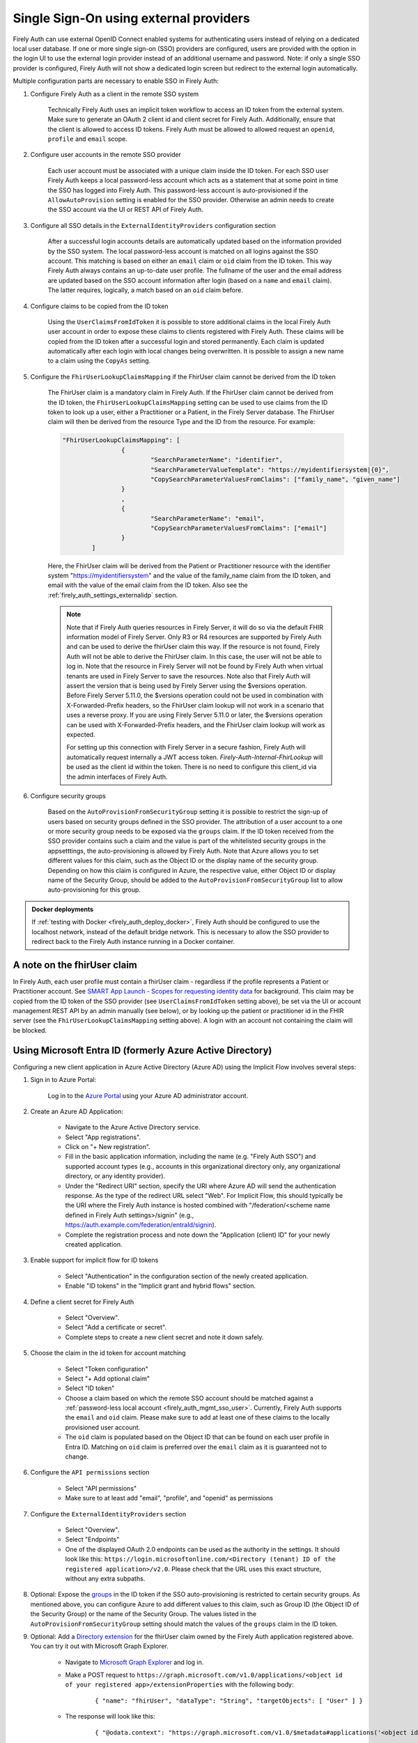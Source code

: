 .. _firely_auth_sso:

Single Sign-On using external providers
=======================================

Firely Auth can use external OpenID Connect enabled systems for authenticating users instead of relying on a dedicated local user database.
If one or more single sign-on (SSO) providers are configured, users are provided with the option in the login UI to use the external login provider instead of an additional username and password. Note: if only a single SSO provider is configured, Firely Auth will not show a dedicated login screen but redirect to the external login automatically.

Multiple configuration parts are necessary to enable SSO in Firely Auth:

#. Configure Firely Auth as a client in the remote SSO system 

    Technically Firely Auth uses an implicit token workflow to access an ID token from the external system. 
    Make sure to generate an OAuth 2 client id and client secret for Firely Auth. Additionally, ensure that the client is allowed to access ID tokens.
    Firely Auth must be allowed to allowed request an ``openid``, ``profile`` and ``email`` scope.

#. Configure user accounts in the remote SSO provider
    
    Each user account must be associated with a unique claim inside the ID token.
    For each SSO user Firely Auth keeps a local password-less account which acts as a statement that at some point in time the SSO has logged into Firely Auth.
    This password-less account is auto-provisioned if the ``AllowAutoProvision`` setting is enabled for the SSO provider. Otherwise an admin needs to create the SSO account via the UI or REST API of Firely Auth.

#. Configure all SSO details in the ``ExternalIdentityProviders`` configuration section

    After a successful login accounts details are automatically updated based on the information provided by the SSO system. 
    The local password-less account is matched on all logins against the SSO account. This matching is based on either an ``email`` claim or ``oid`` claim from the ID token. This way Firely Auth always contains an up-to-date user profile.
    The fullname of the user and the email address are updated based on the SSO account information after login (based on a ``name`` and ``email`` claim). The latter requires, logically, a match based on an ``oid`` claim before.

#. Configure claims to be copied from the ID token

    Using the ``UserClaimsFromIdToken`` it is possible to store additional claims in the local Firely Auth user account in order to expose these claims to clients registered with Firely Auth.
    These claims will be copied from the ID token after a successful login and stored permanently. Each claim is updated automatically after each login with local changes being overwritten.
    It is possible to assign a new name to a claim using the ``CopyAs`` setting.

#. Configure the ``FhirUserLookupClaimsMapping`` if the FhirUser claim cannot be derived from the ID token

    The FhirUser claim is a mandatory claim in Firely Auth. If the FhirUser claim cannot be derived from the ID token, the ``FhirUserLookupClaimsMapping`` setting can be used to use claims from the ID token to look up a user, either a Practitioner or a Patient, in the Firely Server database. The FhirUser claim will then be derived from the resource Type and the ID from the resource. For example:

    .. code-block:: json

        		"FhirUserLookupClaimsMapping": [
					{
						"SearchParameterName": "identifier",
						"SearchParameterValueTemplate": "https://myidentifiersystem|{0}",
						"CopySearchParameterValuesFromClaims": ["family_name", "given_name"]
					}
					,
					{
						"SearchParameterName": "email",
						"CopySearchParameterValuesFromClaims": ["email"]
					}
				]
    
    Here, the FhirUser claim will be derived from the Patient or Practitioner resource with the identifier system "https://myidentifiersystem" and the value of the family_name claim from the ID token, and email with the value of the email claim from the ID token. Also see the :ref:`firely_auth_settings_externalidp` section.

    .. Note:: 
        Note that if Firely Auth queries resources in Firely Server, it will do so via the default FHIR information model of Firely Server. Only R3 or R4 resources are supported by Firely Auth and can be used to derive the fhirUser claim this way. If the resource is not found, Firely Auth will not be able to derive the FhirUser claim. In this case, the user will not be able to log in. Note that the resource in Firely Server will not be found by Firely Auth when virtual tenants are used in Firely Server to save the resources. Note also that Firely Auth will assert the version that is being used by Firely Server using the $versions operation. Before Firely Server 5.11.0, the $versions operation could not be used in combination with X-Forwarded-Prefix headers, so the FhirUser claim lookup will not work in a scenario that uses a reverse proxy. If you are using Firely Server 5.11.0 or later, the $versions operation can be used with X-Forwarded-Prefix headers, and the FhirUser claim lookup will work as expected.
        
        For setting up this connection with Firely Server in a secure fashion, Firely Auth will automatically request internally a JWT access token. `Firely-Auth-Internal-FhirLookup` will be used as the client id within the token. There is no need to configure this client_id via the admin interfaces of Firely Auth.

#. Configure security groups

    Based on the ``AutoProvisionFromSecurityGroup`` setting it is possible to restrict the sign-up of users based on security groups defined in the SSO provider. The attribution of a user account to a one or more security group needs to be exposed via the ``groups`` claim.
    If the ID token received from the SSO provider contains such a claim and the value is part of the whitelisted security groups in the appsetttings, the auto-provisioning is allowed by Firely Auth. Note that Azure allows you to set different values for this claim, such as the Object ID or the display name of the security group. Depending on how this claim is configured in Azure, the respective value, either Object ID or display name of the Security Group, should be added to the ``AutoProvisionFromSecurityGroup`` list to allow auto-provisioning for this group.

.. admonition:: Docker deployments

    If :ref:`testing with Docker <firely_auth_deploy_docker>`, Firely Auth should be configured to use the localhost network, instead of the default bridge network. This is necessary to allow the SSO provider to redirect back to the Firely Auth instance running in a Docker container.

A note on the fhirUser claim
----------------------------

In Firely Auth, each user profile must contain a fhirUser claim - regardless if the profile represents a Patient or Practitioner account. See `SMART App Launch - Scopes for requesting identity data <https://hl7.org/fhir/smart-app-launch/scopes-and-launch-context.html#scopes-for-requesting-identity-data>`_ for background.
This claim may be copied from the ID token of the SSO provider (see ``UserClaimsFromIdToken`` setting above), be set via the UI or account management REST API by an admin manually (see below), or by looking up the patient or practitioner id in the FHIR server (see the ``FhirUserLookupClaimsMapping`` setting above).
A login with an account not containing the claim will be blocked.

Using Microsoft Entra ID (formerly Azure Active Directory)
----------------------------------------------------------

Configuring a new client application in Azure Active Directory (Azure AD) using the Implicit Flow involves several steps:

#. Sign in to Azure Portal:
    
    Log in to the `Azure Portal <https://portal.azure.com/>`_ using your Azure AD administrator account.

#. Create an Azure AD Application:

    - Navigate to the Azure Active Directory service.
    - Select "App registrations".
    - Click on "+ New registration".
    - Fill in the basic application information, including the name (e.g. "Firely Auth SSO") and supported account types (e.g., accounts in this organizational directory only, any organizational directory, or any identity provider).
    - Under the "Redirect URI" section, specify the URI where Azure AD will send the authentication response. As the type of the redirect URL select "Web". For Implicit Flow, this should typically be the URI where the Firely Auth instance is hosted combined with "/federation/<scheme name defined in Firely Auth settings>/signin" (e.g., https://auth.example.com/federation/entraId/signin).
    - Complete the registration process and note down the "Application (client) ID" for your newly created application.

#. Enable support for implicit flow for ID tokens

    - Select "Authentication" in the configuration section of the newly created application.
    - Enable "ID tokens" in the "Implicit grant and hybrid flows" section.

#. Define a client secret for Firely Auth

    - Select "Overview".
    - Select "Add a certificate or secret".
    - Complete steps to create a new client secret and note it down safely.

#. Choose the claim in the id token for account matching

    - Select "Token configuration"
    - Select "+ Add optional claim"
    - Select "ID token"
    - Choose a claim based on which the remote SSO account should be matched against a :ref:`password-less local account <firely_auth_mgmt_sso_user>`. Currently, Firely Auth supports the ``email`` and ``oid`` claim. Please make sure to add at least one of these claims to the locally provisioned user account.
    - The ``oid`` claim is populated based on the Object ID that can be found on each user profile in Entra ID. Matching on ``oid`` claim is preferred over the ``email`` claim as it is guaranteed not to change.

#. Configure the ``API permissions`` section

    - Select "API permissions"
    - Make sure to at least add "email", "profile", and "openid" as permissions

#. Configure the ``ExternalIdentityProviders`` section

    - Select "Overview".
    - Select "Endpoints"
    - One of the displayed OAuth 2.0 endpoints can be used as the authority in the settings. It should look like this: ``https://login.microsoftonline.com/<Directory (tenant) ID of the registered application>/v2.0``. Please check that the URL uses this exact structure, without any extra subpaths. 

#. Optional: Expose the `groups <https://learn.microsoft.com/en-us/entra/identity-platform/optional-claims?tabs=appui#configure-groups-optional-claims>`_ in the ID token if the SSO auto-provisioning is restricted to certain security groups. As mentioned above, you can configure Azure to add different values to this claim, such as Group ID (the Object ID of the Security Group) or the name of the Security Group. The values listed in the ``AutoProvisionFromSecurityGroup`` setting should match the values of the ``groups`` claim in the ID token.

#. Optional: Add a `Directory extension <https://learn.microsoft.com/en-us/graph/extensibility-overview?tabs=http#directory-microsoft-entra-id-extensions>`_ for the fhirUser claim owned by the Firely Auth application registered above. You can try it out with Microsoft Graph Explorer.
   
    - Navigate to `Microsoft Graph Explorer <https://developer.microsoft.com/en-us/graph/graph-explorer>`_ and log in.
    - Make a POST request to ``https://graph.microsoft.com/v1.0/applications/<object id of your registered app>/extensionProperties`` with the following body:
        
        ::

            { "name": "fhirUser", "dataType": "String", "targetObjects": [ "User" ] }
      
    - The response will look like this:
       
        ::
            
            { "@odata.context": "https://graph.microsoft.com/v1.0/$metadata#applications('<object id of your registered app>')/extensionProperties/$entity", "id": "<id>", "deletedDateTime": null, "appDisplayName": "<name of your registered app>", "dataType": "String", "isMultiValued": false, "isSyncedFromOnPremises": false, "name": "extension_<extension id>_fhirUser", "targetObjects": [ "User" ] }

    - The next step requires admin rights in your Azure environment. Copy the value of the ``name`` element of the response above, you need it to link the extension to an existing user along with a value for the FhirUser claim by a PATCH request to ``https://graph.microsoft.com/v1.0/users/<user object id>`` with the following body:
        
        ::
            
            { "<value of the name element>": "<value of the fhirUser claim>" }

    - You can check if the extension is succesfully linked to the user by making a GET request to ``https://graph.microsoft.com/beta/users/<user object id>?$select=<value of the name element mentioned above>``
        
    The EntraID admin needs to assure that a fhirUser claim is assigned to all accounts that are allowed to be used together with Firely Auth.
    After creating the directory extension please ensure that the extension is exposed as a claim in the ID token. It needs to be enabled via the "Add optional claim" setting above. Select "ID" as the token type, as well as "extn.fhirUser" as the claim.
    Note that EntraID creates the claim for a directory extension with an "extn" prefix. Therefore, use the ``CopyAs`` setting in Firely Auth to copy the claim as "fhirUser" instead of "extn.fhirUser":
        
        .. code-block:: json
            
		"ExternalIdentityProviders": {
		    "IdentityProvider": [{
                        "UserClaimsFromIdToken": [{
			    "Key": "extn.fhirUser",
			    "CopyAs": "fhirUser"
			    }]
			}]
		}

#. If configured successfully the login page of Firely Auth should show a button with a label identical to the chosen display name

Example configuration for Microsoft Entra
~~~~~~~~~~~~~~~~~~~~~~~~~~~~~~~~~~~~~~~~~
.. code-block:: json

    "ExternalIdentityProviders": {
        "IdentityProvider": [
            {
                "DisplayName": "My Health Clinic",
                
                // The scheme must be included in the Redirect URI, e.g. https://[Firely Auth base endpoint]/federation/MyHealthClinic/signin, assigned to the application under the 'Authorization' tab in Azure.
                "Scheme": "MyHealthClinic",
                
                // The authority should include the 'Directory (tenant) ID' of the registered application.
                // In Microsoft Entra, this is the base URL of the endpoint listed in 'Overview' -> 'Endpoints' -> 'OpenID Connect metadata document' base URL.
                "Authority": "https://login.microsoftonline.com/egqb1140-e3e3-9719-866d-9c6eabbzzqqd/v2.0/",
                
                // In Microsoft Entra, this should be the 'Application (client) ID'
                "ClientId": "2gf34c86-88bc-4645-91f8-3316be75757f",
                
                // In Microsoft Entra, this is found under 'Certificates & Secrets' -> 'New client secret'
                "ClientSecret": "My client secret",
                
                "AllowAutoProvision": true,
                "UserClaimsFromIdToken": [
                    {
                        "Key": "extn.fhirUser", // claim formatted by Microsoft Graph + Entra
                        "CopyAs": "fhirUser" // claim required by Firely Auth
                    },
                    {
                        "Key": "extn.memberid",
                        "CopyAs": "memberid"
                    }
                ],
                "FhirUserLookupClaimsMapping": [
                    {
                        "SearchParameterName": "identifier",
                        "CopySearchParameterValuesFromClaims": [ "clinicid", "groupid", "memberid" ],
                        "SearchParameterValueTemplate": "http://myhealthclinic/customer/fhir/{0}/{1}/member|{2}",
                    }
                ]
            }
        ]
    }